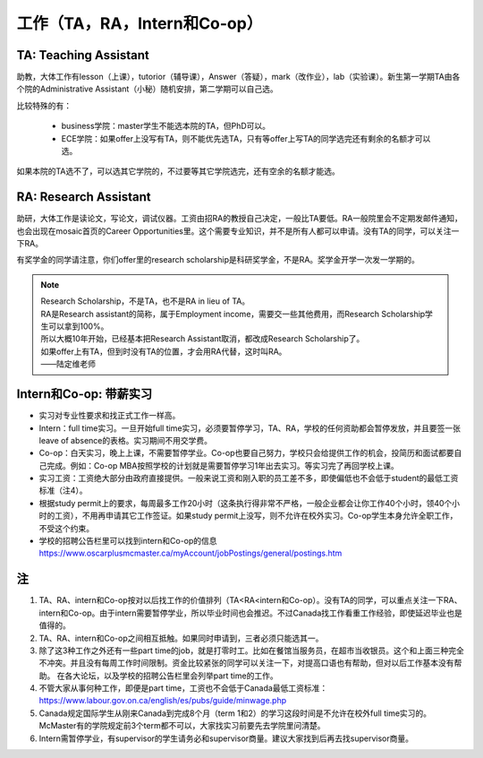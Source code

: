 ﻿工作（TA，RA，Intern和Co-op）
==========================================
TA: Teaching Assistant 
---------------------------------
助教，大体工作有lesson（上课），tutorior（辅导课），Answer（答疑），mark（改作业），lab（实验课）。新生第一学期TA由各个院的Administrative Assistant（小秘）随机安排，第二学期可以自己选。 

比较特殊的有：

 - business学院：master学生不能选本院的TA，但PhD可以。 
 - ECE学院：如果offer上没写有TA，则不能优先选TA，只有等offer上写TA的同学选完还有剩余的名额才可以选。

如果本院的TA选不了，可以选其它学院的，不过要等其它学院选完，还有空余的名额才能选。 

RA: Research Assistant
----------------------------------
助研，大体工作是读论文，写论文，调试仪器。工资由招RA的教授自己决定，一般比TA要低。RA一般院里会不定期发邮件通知，也会出现在mosaic首页的Career Opportunities里。这个需要专业知识，并不是所有人都可以申请。没有TA的同学，可以关注一下RA。 

有奖学金的同学请注意，你们offer里的research scholarship是科研奖学金，不是RA。奖学金开学一次发一学期的。 

.. note::
   
   | Research Scholarship，不是TA，也不是RA in lieu of TA。
   | RA是Research assistant的简称，属于Employment income，需要交一些其他费用，而Research Scholarship学生可以拿到100%。
   | 所以大概10年开始，已经基本把Research Assistant取消，都改成Research Scholarship了。
   | 如果offer上有TA，但到时没有TA的位置，才会用RA代替，这时叫RA。
   | ——陆定维老师


Intern和Co-op: 带薪实习
-------------------------------------
- 实习对专业性要求和找正式工作一样高。
- Intern：full time实习。一旦开始full time实习，必须要暂停学习，TA、RA，学校的任何资助都会暂停发放，并且要签一张leave of absence的表格。实习期间不用交学费。
- Co-op：白天实习，晚上上课，不需要暂停学业。Co-op也要自己努力，学校只会给提供工作的机会，投简历和面试都要自己完成。例如：Co-op MBA按照学校的计划就是需要暂停学习1年出去实习。等实习完了再回学校上课。
- 实习工资：工资绝大部分由政府直接提供。一般来说工资和刚入职的员工差不多，即使偏低也不会低于student的最低工资标准（注4）。
- 根据study permit上的要求，每周最多工作20小时（这条执行得非常不严格，一般企业都会让你工作40个小时，领40个小时的工资），不用再申请其它工作签证。如果study permit上没写，则不允许在校外实习。Co-op学生本身允许全职工作，不受这个约束。
- 学校的招聘公告栏里可以找到intern和Co-op的信息 https://www.oscarplusmcmaster.ca/myAccount/jobPostings/general/postings.htm 

注
----------------
1. TA、RA、intern和Co-op按对以后找工作的价值排列（TA<RA<intern和Co-op）。没有TA的同学，可以重点关注一下RA、intern和Co-op。由于intern需要暂停学业，所以毕业时间也会推迟。不过Canada找工作看重工作经验，即使延迟毕业也是值得的。 
2. TA、RA、intern和Co-op之间相互抵触。如果同时申请到，三者必须只能选其一。
3. 除了这3种工作之外还有一些part time的job，就是打零时工。比如在餐馆当服务员，在超市当收银员。这个和上面三种完全不冲突。并且没有每周工作时间限制。资金比较紧张的同学可以关注一下，对提高口语也有帮助，但对以后工作基本没有帮助。 在各大论坛，以及学校的招聘公告栏里会列举part time的工作。
4. 不管大家从事何种工作，即便是part time，工资也不会低于Canada最低工资标准：https://www.labour.gov.on.ca/english/es/pubs/guide/minwage.php
5. Canada规定国际学生从刚来Canada到完成8个月（term 1和2）的学习这段时间是不允许在校外full time实习的。McMaster有的学院规定前3个term都不可以，大家找实习前要先去学院里问清楚。
6. Intern需暂停学业，有supervisor的学生请务必和supervisor商量。建议大家找到后再去找supervisor商量。